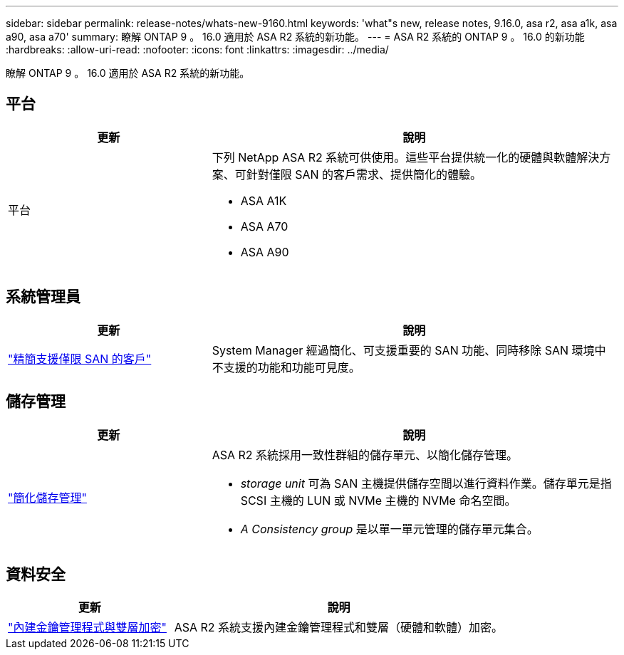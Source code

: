 ---
sidebar: sidebar 
permalink: release-notes/whats-new-9160.html 
keywords: 'what"s new, release notes, 9.16.0, asa r2, asa a1k, asa a90, asa a70' 
summary: 瞭解 ONTAP 9 。 16.0 適用於 ASA R2 系統的新功能。 
---
= ASA R2 系統的 ONTAP 9 。 16.0 的新功能
:hardbreaks:
:allow-uri-read: 
:nofooter: 
:icons: font
:linkattrs: 
:imagesdir: ../media/


[role="lead"]
瞭解 ONTAP 9 。 16.0 適用於 ASA R2 系統的新功能。



== 平台

[cols="2,4"]
|===
| 更新 | 說明 


| 平台  a| 
下列 NetApp ASA R2 系統可供使用。這些平台提供統一化的硬體與軟體解決方案、可針對僅限 SAN 的客戶需求、提供簡化的體驗。

* ASA A1K
* ASA A70
* ASA A90


|===


== 系統管理員

[cols="2,4"]
|===
| 更新 | 說明 


| link:../get-started/learn-about.html["精簡支援僅限 SAN 的客戶"] | System Manager 經過簡化、可支援重要的 SAN 功能、同時移除 SAN 環境中不支援的功能和功能可見度。 
|===


== 儲存管理

[cols="2,4"]
|===
| 更新 | 說明 


| link:../manage-data/provision-san-storage.html["簡化儲存管理"]  a| 
ASA R2 系統採用一致性群組的儲存單元、以簡化儲存管理。

* _storage unit_ 可為 SAN 主機提供儲存空間以進行資料作業。儲存單元是指 SCSI 主機的 LUN 或 NVMe 主機的 NVMe 命名空間。
* _A Consistency group_ 是以單一單元管理的儲存單元集合。


|===


== 資料安全

[cols="2,4"]
|===
| 更新 | 說明 


| link:../secure-data/encrypt-data-at-rest.html["內建金鑰管理程式與雙層加密"]  a| 
ASA R2 系統支援內建金鑰管理程式和雙層（硬體和軟體）加密。

|===